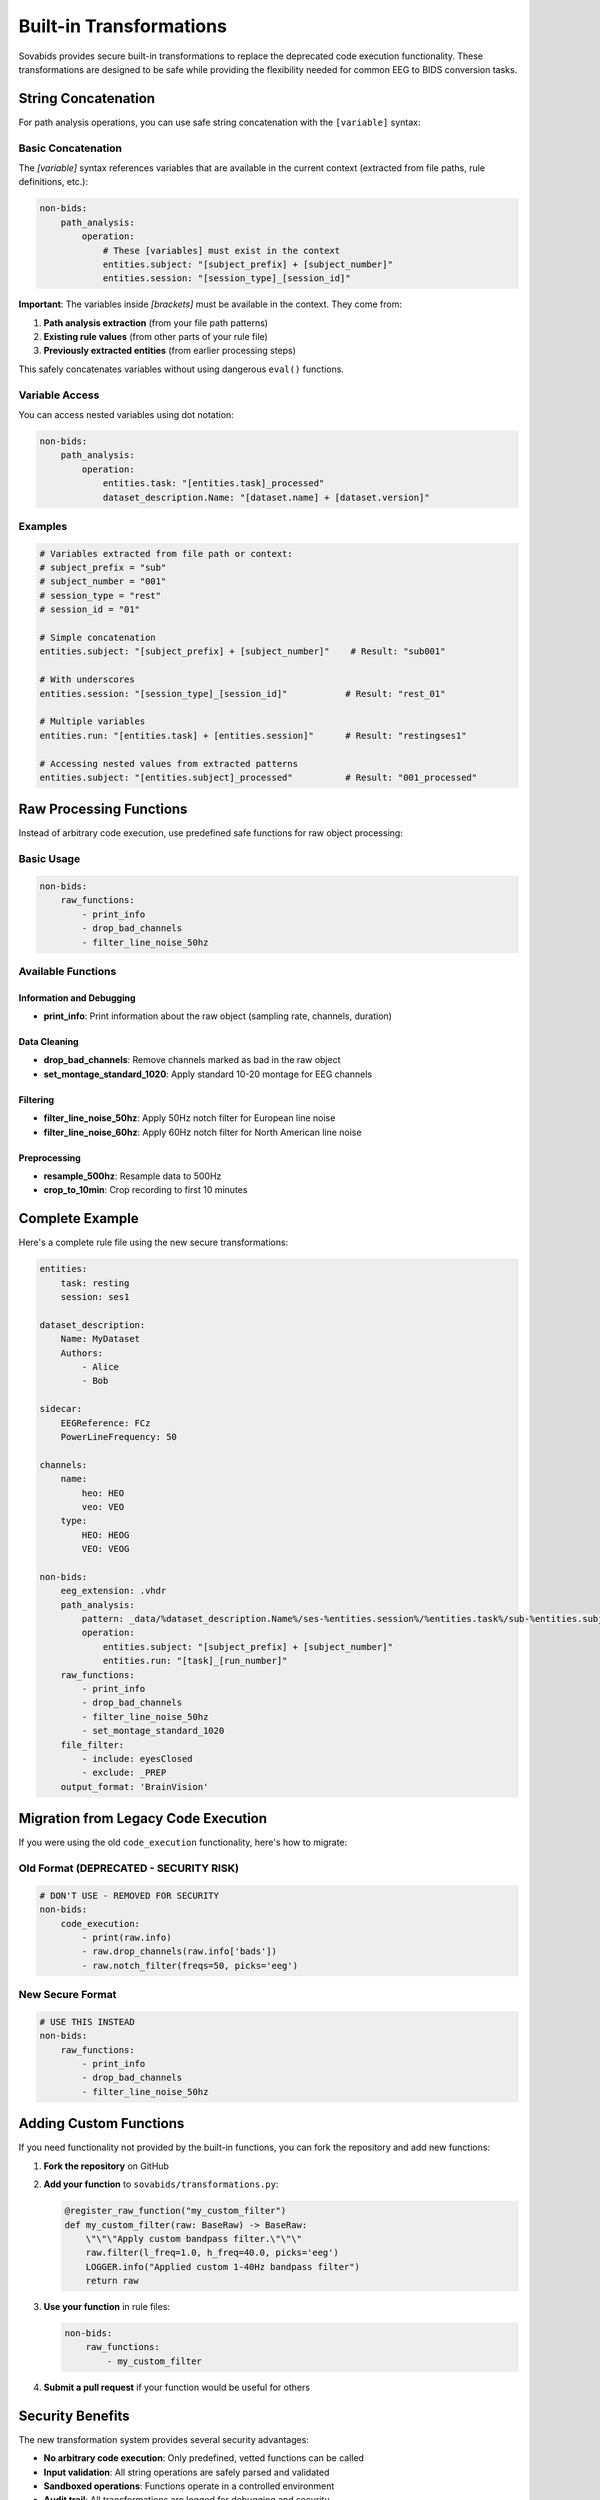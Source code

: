 Built-in Transformations
========================

Sovabids provides secure built-in transformations to replace the deprecated code execution functionality. These transformations are designed to be safe while providing the flexibility needed for common EEG to BIDS conversion tasks.

String Concatenation
--------------------

For path analysis operations, you can use safe string concatenation with the ``[variable]`` syntax:

Basic Concatenation
^^^^^^^^^^^^^^^^^^^

The `[variable]` syntax references variables that are available in the current context (extracted from file paths, rule definitions, etc.):

.. code-block:: yaml

    non-bids:
        path_analysis:
            operation:
                # These [variables] must exist in the context
                entities.subject: "[subject_prefix] + [subject_number]"
                entities.session: "[session_type]_[session_id]"

**Important**: The variables inside `[brackets]` must be available in the context. They come from:

1. **Path analysis extraction** (from your file path patterns)
2. **Existing rule values** (from other parts of your rule file)
3. **Previously extracted entities** (from earlier processing steps)

This safely concatenates variables without using dangerous ``eval()`` functions.

Variable Access
^^^^^^^^^^^^^^^

You can access nested variables using dot notation:

.. code-block:: yaml

    non-bids:
        path_analysis:
            operation:
                entities.task: "[entities.task]_processed"
                dataset_description.Name: "[dataset.name] + [dataset.version]"

Examples
^^^^^^^^

.. code-block:: yaml

    # Variables extracted from file path or context:
    # subject_prefix = "sub"
    # subject_number = "001"  
    # session_type = "rest"
    # session_id = "01"
    
    # Simple concatenation
    entities.subject: "[subject_prefix] + [subject_number]"    # Result: "sub001"
    
    # With underscores  
    entities.session: "[session_type]_[session_id]"           # Result: "rest_01"
    
    # Multiple variables
    entities.run: "[entities.task] + [entities.session]"      # Result: "restingses1"
    
    # Accessing nested values from extracted patterns
    entities.subject: "[entities.subject]_processed"          # Result: "001_processed"

Raw Processing Functions
------------------------

Instead of arbitrary code execution, use predefined safe functions for raw object processing:

Basic Usage
^^^^^^^^^^^

.. code-block:: yaml

    non-bids:
        raw_functions:
            - print_info
            - drop_bad_channels
            - filter_line_noise_50hz

Available Functions
^^^^^^^^^^^^^^^^^^^

Information and Debugging
~~~~~~~~~~~~~~~~~~~~~~~~~

* **print_info**: Print information about the raw object (sampling rate, channels, duration)

Data Cleaning
~~~~~~~~~~~~~

* **drop_bad_channels**: Remove channels marked as bad in the raw object
* **set_montage_standard_1020**: Apply standard 10-20 montage for EEG channels

Filtering
~~~~~~~~~

* **filter_line_noise_50hz**: Apply 50Hz notch filter for European line noise
* **filter_line_noise_60hz**: Apply 60Hz notch filter for North American line noise

Preprocessing  
~~~~~~~~~~~~~

* **resample_500hz**: Resample data to 500Hz
* **crop_to_10min**: Crop recording to first 10 minutes

Complete Example
----------------

Here's a complete rule file using the new secure transformations:

.. code-block:: yaml

    entities:
        task: resting
        session: ses1

    dataset_description:
        Name: MyDataset
        Authors:
            - Alice
            - Bob

    sidecar:
        EEGReference: FCz
        PowerLineFrequency: 50

    channels:
        name:
            heo: HEO
            veo: VEO
        type:
            HEO: HEOG
            VEO: VEOG

    non-bids:
        eeg_extension: .vhdr
        path_analysis:
            pattern: _data/%dataset_description.Name%/ses-%entities.session%/%entities.task%/sub-%entities.subject%.vhdr
            operation:
                entities.subject: "[subject_prefix] + [subject_number]"
                entities.run: "[task]_[run_number]"
        raw_functions:
            - print_info
            - drop_bad_channels
            - filter_line_noise_50hz
            - set_montage_standard_1020
        file_filter:
            - include: eyesClosed
            - exclude: _PREP
        output_format: 'BrainVision'

Migration from Legacy Code Execution
------------------------------------

If you were using the old ``code_execution`` functionality, here's how to migrate:

Old Format (DEPRECATED - SECURITY RISK)
^^^^^^^^^^^^^^^^^^^^^^^^^^^^^^^^^^^^^^^

.. code-block:: yaml

    # DON'T USE - REMOVED FOR SECURITY
    non-bids:
        code_execution:
            - print(raw.info)
            - raw.drop_channels(raw.info['bads'])
            - raw.notch_filter(freqs=50, picks='eeg')

New Secure Format
^^^^^^^^^^^^^^^^^

.. code-block:: yaml

    # USE THIS INSTEAD
    non-bids:
        raw_functions:
            - print_info
            - drop_bad_channels  
            - filter_line_noise_50hz

Adding Custom Functions
-----------------------

If you need functionality not provided by the built-in functions, you can fork the repository and add new functions:

1. **Fork the repository** on GitHub

2. **Add your function** to ``sovabids/transformations.py``:

   .. code-block:: python

       @register_raw_function("my_custom_filter")
       def my_custom_filter(raw: BaseRaw) -> BaseRaw:
           \"\"\"Apply custom bandpass filter.\"\"\"
           raw.filter(l_freq=1.0, h_freq=40.0, picks='eeg')
           LOGGER.info("Applied custom 1-40Hz bandpass filter")
           return raw

3. **Use your function** in rule files:

   .. code-block:: yaml

       non-bids:
           raw_functions:
               - my_custom_filter

4. **Submit a pull request** if your function would be useful for others

Security Benefits
-----------------

The new transformation system provides several security advantages:

* **No arbitrary code execution**: Only predefined, vetted functions can be called
* **Input validation**: All string operations are safely parsed and validated
* **Sandboxed operations**: Functions operate in a controlled environment
* **Audit trail**: All transformations are logged for debugging and security

* **Extensible design**: New functions can be added safely through the plugin system

Best Practices
--------------

1. **Use descriptive function names**: Choose names that clearly indicate what the function does
2. **Test thoroughly**: Always test your transformations with sample data
3. **Document functions**: Provide clear documentation for any custom functions
4. **Follow BIDS conventions**: Ensure transformations produce BIDS-compliant output
5. **Log appropriately**: Use logging to track transformation steps for debugging

Getting Help
------------

If you need help migrating from legacy code execution or implementing new transformations:

1. Check the `Security Changes documentation <../SECURITY_CHANGES.md>`_
2. Review available built-in functions above
3. Open an issue on GitHub describing your use case
4. Contact maintainers for guidance on safe implementation patterns